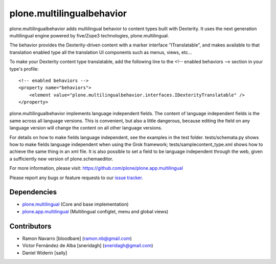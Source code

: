 ============================
plone.multilingualbehavior
============================

plone.multilingualbehavior adds multilingual behavior to content types built
with Dexterity. It uses the next generation multilingual engine powered by
five/Zope3 technologies, plone.multilingual.

The behavior provides the Dexterity-driven content with a marker interface
"ITranslatable", and makes available to that translation enabled type all the
translation UI components such as menus, views, etc...

To make your Dexterity content type translatable, add the following line to
the <!-- enabled behaviors --> section in your type's profile::

    <!-- enabled behaviors -->
    <property name="behaviors">
        <element value="plone.multilingualbehavior.interfaces.IDexterityTranslatable" />
    </property>

plone.multilingualbehavior implements language independent fields. The content
of language independent fields is the same across all language versions. This
is convenient, but also a little dangerous, because editing the field on any
language version will change the content on all other language versions.

For details on how to make fields language independent, see the examples in
the test folder. tests/schemata.py shows how to make fields language
independent when using the Grok framework; tests/samplecontent_type.xml shows
how to achieve the same thing in an xml file. It is also possible to set a
field to be language independent through the web, given a sufficiently new
version of plone.schemaeditor.

For more information, please visit:
https://github.com/plone/plone.app.multilingual

Please report any bugs or feature requests to our `issue tracker`_.


Dependencies
------------
- `plone.multilingual`_ (Core and base implementation)
- `plone.app.multilingual`_ (Multilingual configlet, menu and global views)

Contributors
------------

- Ramon Navarro  [bloodbare]  (ramon.nb@gmail.com)
- Víctor Fernández de Alba  [sneridagh]  (sneridagh@gmail.com)
- Daniel Widerin  [saily]


.. _`plone.multilingual`: https://github.com/plone/plone.multilingual
.. _`plone.app.multilingual`: https://github.com/plone/plone.app.multilingual
.. _`issue tracker`: https://github.com/plone/plone.app.multilingual/issues
